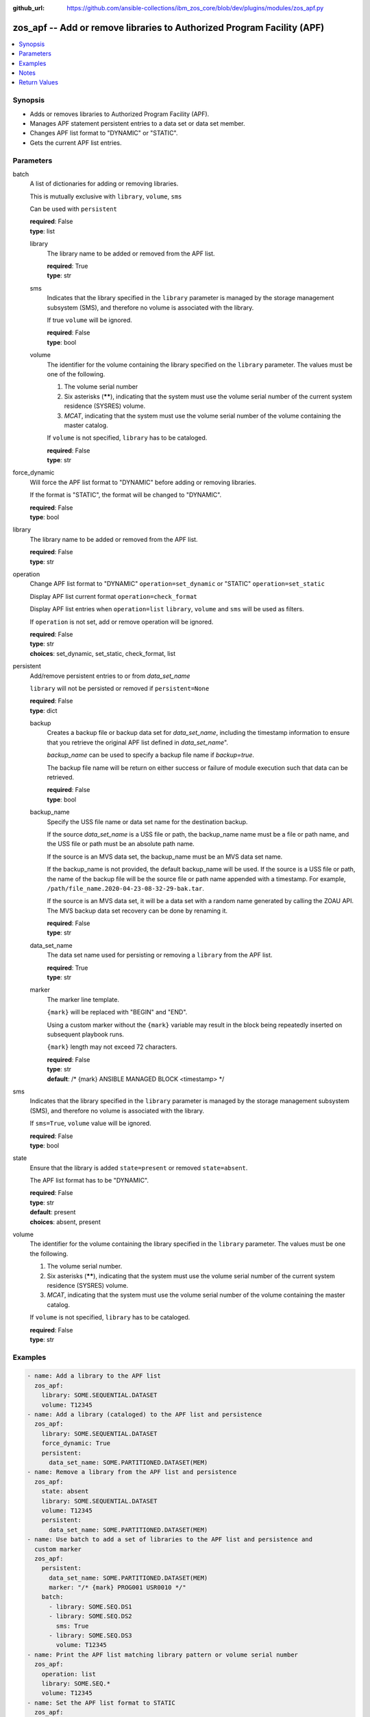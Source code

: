 
:github_url: https://github.com/ansible-collections/ibm_zos_core/blob/dev/plugins/modules/zos_apf.py

.. _zos_apf_module:


zos_apf -- Add or remove libraries to Authorized Program Facility (APF)
=======================================================================



.. contents::
   :local:
   :depth: 1


Synopsis
--------
- Adds or removes libraries to Authorized Program Facility (APF).
- Manages APF statement persistent entries to a data set or data set member.
- Changes APF list format to "DYNAMIC" or "STATIC".
- Gets the current APF list entries.





Parameters
----------


     
batch
  A list of dictionaries for adding or removing libraries.

  This is mutually exclusive with ``library``, ``volume``, ``sms``

  Can be used with ``persistent``


  | **required**: False
  | **type**: list


     
  library
    The library name to be added or removed from the APF list.


    | **required**: True
    | **type**: str


     
  sms
    Indicates that the library specified in the ``library`` parameter is managed by the storage management subsystem (SMS), and therefore no volume is associated with the library.

    If true ``volume`` will be ignored.


    | **required**: False
    | **type**: bool


     
  volume
    The identifier for the volume containing the library specified on the ``library`` parameter. The values must be one of the following.

    1. The volume serial number

    2. Six asterisks (******), indicating that the system must use the volume serial number of the current system residence (SYSRES) volume.

    3. *MCAT*, indicating that the system must use the volume serial number of the volume containing the master catalog.

    If ``volume`` is not specified, ``library`` has to be cataloged.


    | **required**: False
    | **type**: str



     
force_dynamic
  Will force the APF list format to "DYNAMIC" before adding or removing libraries.

  If the format is "STATIC", the format will be changed to "DYNAMIC".


  | **required**: False
  | **type**: bool


     
library
  The library name to be added or removed from the APF list.


  | **required**: False
  | **type**: str


     
operation
  Change APF list format to "DYNAMIC" ``operation=set_dynamic`` or "STATIC" ``operation=set_static``

  Display APF list current format ``operation=check_format``

  Display APF list entries when ``operation=list`` ``library``, ``volume`` and ``sms`` will be used as filters.

  If ``operation`` is not set, add or remove operation will be ignored.


  | **required**: False
  | **type**: str
  | **choices**: set_dynamic, set_static, check_format, list


     
persistent
  Add/remove persistent entries to or from *data_set_name*

  ``library`` will not be persisted or removed if ``persistent=None``


  | **required**: False
  | **type**: dict


     
  backup
    Creates a backup file or backup data set for *data_set_name*, including the timestamp information to ensure that you retrieve the original APF list defined in *data_set_name*".

    *backup_name* can be used to specify a backup file name if *backup=true*.

    The backup file name will be return on either success or failure of module execution such that data can be retrieved.


    | **required**: False
    | **type**: bool


     
  backup_name
    Specify the USS file name or data set name for the destination backup.

    If the source *data_set_name* is a USS file or path, the backup_name name must be a file or path name, and the USS file or path must be an absolute path name.

    If the source is an MVS data set, the backup_name must be an MVS data set name.

    If the backup_name is not provided, the default backup_name will be used. If the source is a USS file or path, the name of the backup file will be the source file or path name appended with a timestamp. For example, ``/path/file_name.2020-04-23-08-32-29-bak.tar``.

    If the source is an MVS data set, it will be a data set with a random name generated by calling the ZOAU API. The MVS backup data set recovery can be done by renaming it.


    | **required**: False
    | **type**: str


     
  data_set_name
    The data set name used for persisting or removing a ``library`` from the APF list.


    | **required**: True
    | **type**: str


     
  marker
    The marker line template.

    ``{mark}`` will be replaced with "BEGIN" and "END".

    Using a custom marker without the ``{mark}`` variable may result in the block being repeatedly inserted on subsequent playbook runs.

    ``{mark}`` length may not exceed 72 characters.


    | **required**: False
    | **type**: str
    | **default**: /* {mark} ANSIBLE MANAGED BLOCK <timestamp> */



     
sms
  Indicates that the library specified in the ``library`` parameter is managed by the storage management subsystem (SMS), and therefore no volume is associated with the library.

  If ``sms=True``, ``volume`` value will be ignored.


  | **required**: False
  | **type**: bool


     
state
  Ensure that the library is added ``state=present`` or removed ``state=absent``.

  The APF list format has to be "DYNAMIC".


  | **required**: False
  | **type**: str
  | **default**: present
  | **choices**: absent, present


     
volume
  The identifier for the volume containing the library specified in the ``library`` parameter. The values must be one the following.

  1. The volume serial number.

  2. Six asterisks (******), indicating that the system must use the volume serial number of the current system residence (SYSRES) volume.

  3. *MCAT*, indicating that the system must use the volume serial number of the volume containing the master catalog.

  If ``volume`` is not specified, ``library`` has to be cataloged.


  | **required**: False
  | **type**: str




Examples
--------

.. code-block:: yaml+jinja

   
   - name: Add a library to the APF list
     zos_apf:
       library: SOME.SEQUENTIAL.DATASET
       volume: T12345
   - name: Add a library (cataloged) to the APF list and persistence
     zos_apf:
       library: SOME.SEQUENTIAL.DATASET
       force_dynamic: True
       persistent:
         data_set_name: SOME.PARTITIONED.DATASET(MEM)
   - name: Remove a library from the APF list and persistence
     zos_apf:
       state: absent
       library: SOME.SEQUENTIAL.DATASET
       volume: T12345
       persistent:
         data_set_name: SOME.PARTITIONED.DATASET(MEM)
   - name: Use batch to add a set of libraries to the APF list and persistence and
     custom marker
     zos_apf:
       persistent:
         data_set_name: SOME.PARTITIONED.DATASET(MEM)
         marker: "/* {mark} PROG001 USR0010 */"
       batch:
         - library: SOME.SEQ.DS1
         - library: SOME.SEQ.DS2
           sms: True
         - library: SOME.SEQ.DS3
           volume: T12345
   - name: Print the APF list matching library pattern or volume serial number
     zos_apf:
       operation: list
       library: SOME.SEQ.*
       volume: T12345
   - name: Set the APF list format to STATIC
     zos_apf:
       operation: set_static




Notes
-----

.. note::
   It is the playbook author or user's responsibility to ensure they have appropriate authority to the RACF® FACILITY resource class. A user is described as the remote user, configured either for the playbook or playbook tasks, who can also obtain escalated privileges to execute as root or another user.

   To add or delete the APF list entry for library libname, you must have UPDATE authority to the RACF® FACILITY resource class entity CSVAPF.libname, or there must be no FACILITY class profile that protects that entity.

   To change the format of the APF list to dynamic, you must have UPDATE authority to the RACF FACILITY resource class profile CSVAPF.MVS.SETPROG.FORMAT.DYNAMIC, or there must be no FACILITY class profile that protects that entity.

   To change the format of the APF list back to static, you must have UPDATE authority to the RACF FACILITY resource class profile CSVAPF.MVS.SETPROG.FORMAT.STATIC, or there must be no FACILITY class profile that protects that entity.






Return Values
-------------


   
                              
       stdout
        | The stdout from ZOAU command apfadm. Output varies based on the type of operation.
      
        | **returned**: always
        | **type**: str
      
      
                              
       stderr
        | The error messages from ZOAU command apfadm
      
        | **returned**: always
        | **type**: str
        | **sample**: BGYSC1310E ADD Error: Dataset COMMON.LINKLIB volume COMN01 is already present in APF list.

            
      
      
                              
       rc
        | The return code from ZOAU command apfadm
      
        | **returned**: always
        | **type**: int
      
      
                              
       msg
        | The module messages
      
        | **returned**: failure
        | **type**: str
        | **sample**: Parameter verification failed

            
      
      
                              
       backup_name
        | Name of the backup file or data set that was created.
      
        | **returned**: if backup=true, always
        | **type**: str
      
        
